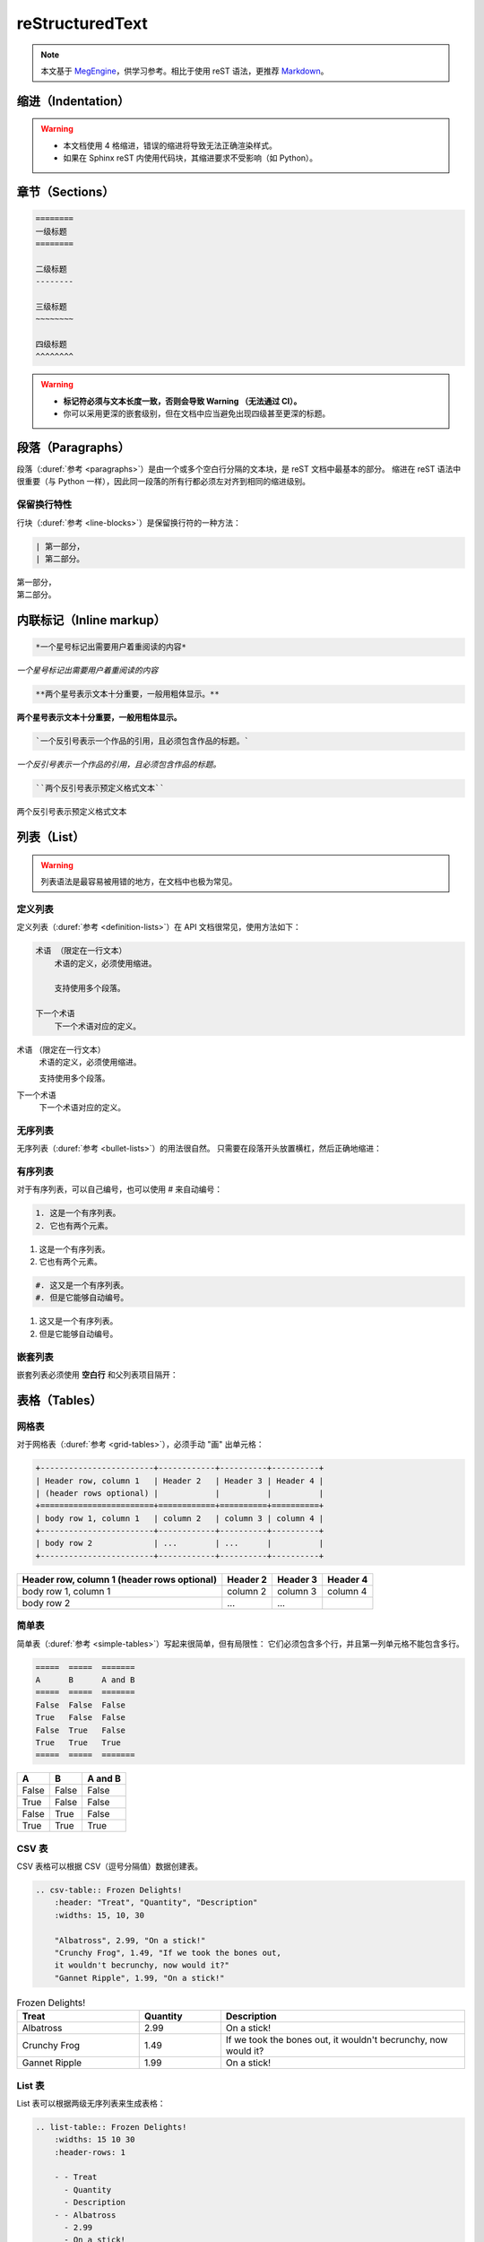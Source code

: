 .. highlight:: rst
.. _restructuredtext:

=================
reStructuredText
=================

.. note::

    本文基于 `MegEngine <https://megengine.org.cn/doc/1.6/zh/development/docs/restructuredtext.html>`_，供学习参考。相比于使用 reST 语法，更推荐 `Markdown <./myst-nb.html>`_。

.. _indentation-rst:

缩进（Indentation）
-------------------

.. warning::

    - 本文档使用 4 格缩进，错误的缩进将导致无法正确渲染样式。
    - 如果在 Sphinx reST 内使用代码块，其缩进要求不受影响（如 Python）。

.. _sections-rst:

章节（Sections）
----------------

.. code-block::

    ========
    一级标题
    ========

    二级标题
    --------

    三级标题
    ~~~~~~~~

    四级标题
    ^^^^^^^^

.. warning::

    - **标记符必须与文本长度一致，否则会导致 Warning （无法通过 CI）。**
    - 你可以采用更深的嵌套级别，但在文档中应当避免出现四级甚至更深的标题。

.. panels::

  正确示范
  ^^^^^^^^
  .. code-block::

      ========
      一级标题
      ========

  ---
  错误示范
  ^^^^^^^^
  .. code-block::

      ======================
      一级标题
      ======================

.. _paragraphs-rst:

段落（Paragraphs）
------------------

段落（:duref:`参考 <paragraphs>`）是由一个或多个空白行分隔的文本块，是 reST 文档中最基本的部分。
缩进在 reST 语法中很重要（与 Python 一样），因此同一段落的所有行都必须左对齐到相同的缩进级别。

保留换行特性
~~~~~~~~~~~~

行块（:duref:`参考 <line-blocks>`）是保留换行符的一种方法：

.. code-block::

    | 第一部分，
    | 第二部分。

| 第一部分，
| 第二部分。

.. _inlnie-markup-rst:

内联标记（Inline markup）
-------------------------

.. code-block:: text

    *一个星号标记出需要用户着重阅读的内容*

*一个星号标记出需要用户着重阅读的内容*

.. code-block:: text

    **两个星号表示文本十分重要，一般用粗体显示。**

**两个星号表示文本十分重要，一般用粗体显示。**

.. code-block:: text

    `一个反引号表示一个作品的引用，且必须包含作品的标题。`

`一个反引号表示一个作品的引用，且必须包含作品的标题。`

.. code-block:: text

    ``两个反引号表示预定义格式文本``

``两个反引号表示预定义格式文本``

.. dropdown:: :fa:`eye,mr-1` 使用注意事项

    .. warning::

        标记符号与被包裹的文本内容之间不能存在空格，与外部文本之间必须存在空格。

    .. panels::

      正确示范
      ^^^^^^^^
      .. code-block:: text

          这些文本 **表示强调** 作用

      这些文本 **表示强调** 作用
      ---
      错误示范
      ^^^^^^^^
      .. code-block:: text

          这些文本 ** 表示强调** 作用
          这些文本 **表示强调 ** 作用
          这些文本**表示强调** 作用

      这些文本 ** 表示强调** 作用
      这些文本 **表示强调 ** 作用
      这些文本**表示强调** 作用

.. _list-rst:

列表（List）
------------

.. warning::

    列表语法是最容易被用错的地方，在文档中也极为常见。

定义列表
~~~~~~~~

定义列表（:duref:`参考 <definition-lists>`）在 API 文档很常见，使用方法如下：

.. code-block::

    术语 （限定在一行文本）
        术语的定义，必须使用缩进。

        支持使用多个段落。

    下一个术语
        下一个术语对应的定义。

术语 （限定在一行文本）
    术语的定义，必须使用缩进。

    支持使用多个段落。

下一个术语
    下一个术语对应的定义。

无序列表
~~~~~~~~

无序列表（:duref:`参考 <bullet-lists>`）的用法很自然。
只需要在段落开头放置横杠，然后正确地缩进：

.. panels::

    正确的示范（ **2 格缩进** ）
    ^^^^^^^^^^^^^^^^^^^^^^
    .. code-block::

        - 这是一个无序列表。
        - 它有两个元素，
          第二个元素占据两行源码，视作同一个段落。

    - 这是一个无序列表。
    - 它有两个元素，
      第二个元素占据两行源码，视作同一个段落。
    ---
    错误的示范（4 格缩进）
    ^^^^^^^^^^^^^^^^^^^^^^
    .. code-block::

        - 这是一个无序列表。
        - 它有两个元素，
             第二个元素被解析成定义列表。

    - 这是一个无序列表。
    - 它有两个元素，
         第二个元素被解析成定义列表。

有序列表
~~~~~~~~

对于有序列表，可以自己编号，也可以使用 # 来自动编号：

.. code-block::

    1. 这是一个有序列表。
    2. 它也有两个元素。

1. 这是一个有序列表。
2. 它也有两个元素。

.. code-block::

    #. 这又是一个有序列表。
    #. 但是它能够自动编号。

#. 这又是一个有序列表。
#. 但是它能够自动编号。

嵌套列表
~~~~~~~~

嵌套列表必须使用 **空白行** 和父列表项目隔开：

.. panels::

    正确示范（ **2 格缩进** ）
    ^^^^^^^^^^^^^^^^^^^^^^^^^^
    .. code-block::

        - 这是一个列表。

          - 它嵌套了一个子列表，
          - 并且有自己的子元素。

        - 这里是父列表的后续元素。

    - 这是一个列表。

      - 它嵌套了一个子列表，
      - 并且有自己的子元素。

    - 这里是父列表的后续元素。
    ---
    错误示范
    ^^^^^^^^
    .. code-block::

        - 这并不是嵌套列表，
          - 前面三行被看作是同一个元素，
          - 其中横杠被解析成普通的文本。
        - 这是列表的第二个元素。

    - 这并不是嵌套列表，
      - 前面三行被看作是同一个元素，
      - 其中横杠被解析成普通的文本。
    - 这是列表的第二个元素。

.. _tables-rst:

表格（Tables）
--------------

网格表
~~~~~~

对于网格表（:duref:`参考 <grid-tables>`），必须手动 "画" 出单元格：

.. code-block::

    +------------------------+------------+----------+----------+
    | Header row, column 1   | Header 2   | Header 3 | Header 4 |
    | (header rows optional) |            |          |          |
    +========================+============+==========+==========+
    | body row 1, column 1   | column 2   | column 3 | column 4 |
    +------------------------+------------+----------+----------+
    | body row 2             | ...        | ...      |          |
    +------------------------+------------+----------+----------+

+------------------------+------------+----------+----------+
| Header row, column 1   | Header 2   | Header 3 | Header 4 |
| (header rows optional) |            |          |          |
+========================+============+==========+==========+
| body row 1, column 1   | column 2   | column 3 | column 4 |
+------------------------+------------+----------+----------+
| body row 2             | ...        | ...      |          |
+------------------------+------------+----------+----------+

简单表
~~~~~~

简单表（:duref:`参考 <simple-tables>`）写起来很简单，但有局限性：
它们必须包含多个行，并且第一列单元格不能包含多行。

.. code-block::

    =====  =====  =======
    A      B      A and B
    =====  =====  =======
    False  False  False
    True   False  False
    False  True   False
    True   True   True
    =====  =====  =======

=====  =====  =======
A      B      A and B
=====  =====  =======
False  False  False
True   False  False
False  True   False
True   True   True
=====  =====  =======

CSV 表
~~~~~~

CSV 表格可以根据 CSV（逗号分隔值）数据创建表。

.. code-block::

    .. csv-table:: Frozen Delights!
        :header: "Treat", "Quantity", "Description"
        :widths: 15, 10, 30

        "Albatross", 2.99, "On a stick!"
        "Crunchy Frog", 1.49, "If we took the bones out,
        it wouldn't becrunchy, now would it?"
        "Gannet Ripple", 1.99, "On a stick!"

.. csv-table:: Frozen Delights!
    :header: "Treat", "Quantity", "Description"
    :widths: 15, 10, 30

    "Albatross", 2.99, "On a stick!"
    "Crunchy Frog", 1.49, "If we took the bones out,
    it wouldn't becrunchy, now would it?"
    "Gannet Ripple", 1.99, "On a stick!"

List 表
~~~~~~~

List 表可以根据两级无序列表来生成表格：

.. code-block::

    .. list-table:: Frozen Delights!
        :widths: 15 10 30
        :header-rows: 1

        - - Treat
          - Quantity
          - Description
        - - Albatross
          - 2.99
          - On a stick!
        - - Crunchy Frog
          - 1.49
          - If we took the bones out, it wouldn't be
             crunchy, now would it?
        - - Gannet Ripple
          - 1.99
          - On a stick!

.. list-table:: Frozen Delights!
    :widths: 15 10 30
    :header-rows: 1

    - - Treat
      - Quantity
      - Description
    - - Albatross
      - 2.99
      - On a stick!
    - - Crunchy Frog
      - 1.49
      - If we took the bones out, it wouldn't be
         crunchy, now would it?
    - - Gannet Ripple
      - 1.99
      - On a stick!

.. _hyperlinks-rst:

超链接（Hyperlinks）
--------------------

使用 ```链接文本 <https://domain.invalid>`_`` 来插入内联网页链接。

你也可以使用目标定义（:duref:`参考 <hyperlink-targets>`）的形式分离文本和链接：

.. code-block::

    这个段落包含一个 `超链接`_.

    .. _超链接: https://domain.invalid/

这个段落包含一个 `超链接`_.

.. _超链接: https://domain.invalid/

.. warning::

    - 在链接文本和 ``<`` 符号之间必须至少有一个空格。
    - 同 :ref:`inlnie-markup-rst`，
      标记符和被包裹的文本之间不能有空格，
      而标记符和外部文本之间至少需要有一个空格。
    - 如果在同一个页面中两个 **链接文本** 相同，编译器会报 **警告**，
      此时，可以在末尾用两个下划线 ``__`` 来解决


.. _images-rst:

图片（Images）
--------------

reST 支持图像指令，用法如下：

.. code-block::

    .. image:: gnu.png
        :height: 100px (length)
        :width: 200px (length or percentage of the current line width)
        :scale: integer percentage (the "%" symbol is optional)
        :alt: alternate text
        :align: "top", "middle", "bottom", "left", "center", or "right"
        :target: text (URI or reference name)

    .. figure:: ../../_static/images/lenna.jpg
        :height: 200px
        :width: 200px
        :alt: Lenna, 512 times 512, Grayscale
        :align: center
        :target: http://www.lenna.org/

        lenna.jpg

.. image:: ../../_static/images/lenna.jpg
    :height: 200px
    :width: 200px
    :alt: Lenna, 512 times 512, Grayscale
    :align: center
    :target: http://www.lenna.org/

.. figure:: ../../_static/images/lenna.jpg
    :height: 200px
    :width: 200px
    :alt: Lenna, 512 times 512, Grayscale
    :align: center
    :target: http://www.lenna.org/

    lenna.jpg

.. warning::

    - 文档中若包含 ``gif`` 或 ``svg`` 格式的图片将无法通过 XLaTeX 编译。解决方法是图片后缀名使用通配符 ``*``\。
    - ``figure`` 和 ``image`` 的区别在于， ``figure`` 可以添加图片标题，而 ``image`` 不能。
    - 文档中所使用的图片统一放在 ``source/_static/images`` 目录内。
    - 优先使用 ``svg`` 格式的矢量图或使用 :ref:`Mermaid <mermaid-ext>` 语法绘制示意图。

视频（Videos）
--------------

.. code-block:: html

    .. raw:: html

        <iframe src="//player.bilibili.com/player.html?aid=497651138&bvid=BV1BK411L7DJ&cid=177974677&p=1" 
            scrolling="no"
            border="0" frameborder="no" 
            framespacing="0" 
            allowfullscreen="true">
        </iframe>

.. raw:: html

    <iframe src="//player.bilibili.com/player.html?aid=497651138&bvid=BV1BK411L7DJ&cid=177974677&p=1" 
        scrolling="no"
        border="0" frameborder="no" 
        framespacing="0" 
        allowfullscreen="true">
    </iframe>

.. _cross-reference-rst:

交叉引用（Cross-reference）
---------------------------

使用 ``:role:`target``` 语法，就会创造一个 ``role`` 类型的指向 ``target`` 的链接。

- 最常见的使用情景是文档内部页面的相互引用（尤其是引用 API 参考内容时）。
- 显示的链接文本会和 ``target`` 一致，
  你也可以使用 ``:role:`title <target>``` 来将链接文本指定为 ``title``

.. _test-ref-label:

通过 ref 进行引用
~~~~~~~~~~~~~~~~~

为了支持对任意位置的交叉引用，使用了标准的 reST 标签（标签名称在整个文档中必须唯一）。

可以通过两种方式引用标签：

**1、** 在章节标题之前放置一个标签，引用时则可以使用 ``:ref:`label-name``` , 比如：

.. code-block::

    .. _test-ref-label:

    通过 ref 进行引用
    ~~~~~~~~~~~~~~~~~

    跳转到 :ref:`test-ref-label`

跳转到 :ref:`test-ref-label`。这种方法将自动获取章节标题作为链接文本，且对图片和表格也一样有效。

**2、** 如果标签没有放在标题之前，则需要使用 ``:ref:`Link title <label-name>``` 来指定名称。

.. _footnotes-rst:

脚注（Footnotes）
-----------------

脚注（:duref:`参考 <footnotes>`）使用 ``[#name]_`` 来标记脚注的位置，并在 ``Footnotes`` 专栏（rubic）后显示，例如：

.. code-block::

    Lorem ipsum [1]_ dolor sit amet ... [2]_

    .. rubric:: Footnotes

    .. [1] Text of the first footnote.
    .. [2] Text of the second footnote.

Lorem ipsum [1]_ dolor sit amet ... [2]_

.. rubric:: Footnotes

.. [1] Text of the first footnote.
.. [2] Text of the second footnote.

你可以显式使用 ``[1]_`` 来编号，否则使用 ``[#]_`` 进行自动编号。

.. _citation-rst:

引用（Citation）
----------------

引用和脚注类似，但不需要进行编号，且全局可用：

.. code-block::

    Lorem ipsum [Ref]_ dolor sit amet.

    .. [Ref] Book or article reference, URL or whatever.

Lorem ipsum [Ref]_ dolor sit amet.

.. [Ref] Book or article reference, URL or whatever.

.. _math-rst:

数学公式（Math）
----------------

只需要使用类似的语法：

.. code-block::

    Since Pythagoras, we know that :math:`a^2 + b^2 = c^2`.

Since Pythagoras, we know that :math:`a^2 + b^2 = c^2`.

.. _sphinx-directives:

Sphinx 拓展指令
---------------

.. warning::

    以下语法非原生 ReStructuredText 语法，需要通过 Sphinx 进行支持。

``.. toctree::``
  Table of contents tree. 用于组织文档结构。

``.. note::``
  用于添加提示性信息，用户忽视这些信息可能出错。

``.. warning::``
  用于添加警告性信息，用户忽视这些信息一定出错。

``.. versionadded:: version``
  描述 API 添加版本，如果用于单个模块, 则必须放在显式文本内容顶部。

``.. versionchanged:: version``
  描述 API 变更版本，指出以何种方式（新参数）进行了更改以及可能的副作用。

``.. deprecated:: version``
  描述 API 弃用版本，简要地告知替代使用方式。

``.. seealso::``
  包括对模块文档或外部文档的引用列表，内容应该是一个 reST 定义列表，比如：

  .. code-block::

      .. seealso::

      Module :py:mod:`zipfile`
          Documentation of the :py:mod:`zipfile` standard module.

      `GNU tar manual, Basic Tar Format <http://link>`_
          Documentation for tar archive files, including GNU tar extensions.

  也可以使用简略写法，如下所示：

  .. code-block::

      .. seealso:: modules :py:mod:`zipfile`, :py:mod:`tarfile`

``.. rubric:: title``
  用于创建一个不会产生导航锚点的标题。

``.. centered::``
  创建居中文本

``.. math::``
  LaTeX 标记的数学公式，相较于 ``:math:`` 语法提供了更干净的阅读空间。

  .. code-block::

      .. math::

        (a + b)^2 = a^2 + 2ab + b^2

        (a - b)^2 = a^2 - 2ab + b^2

  .. math::

    (a + b)^2 = a^2 + 2ab + b^2

    (a - b)^2 = a^2 - 2ab + b^2

  .. warning::

      用于 Python 文档字符串中时，必须将所有反斜杠加倍，或者使用 Python 原始字符串 ``r"raw"``.

``.. highlight:: language``
  使用指定语言（Pygments 支持）的语法高亮，直到再次被定义。

``.. code-block:: [language]``
  展示代码块，如果未设置 ``language``, highlight_language 将被使用。

.. note::

    想要了解完整的指令和配置项，请访问 `Directives
    <https://www.sphinx-doc.org/en/master/usage/restructuredtext/directives.html>`_ 页面。

.. _sphinx-ext:

Sphinx 插件语法
---------------

.. note::

    下面的语法通过 Sphinx Extensions 支持，同样可以用于 Python 文档字符串。

.. _mermaid-ext:

Mermaid 语法支持
~~~~~~~~~~~~~~~~

文档已经通过 `sphinxcontrib-mermaid
<https://sphinxcontrib-mermaid-demo.readthedocs.io/en/latest/>`_ 插件支持
`Mermaid <https://mermaid-js.github.io/mermaid/>`_ 语法，样例如下：

.. code-block::

    .. mermaid::

        sequenceDiagram
            participant Alice
            participant Bob
            Alice->John: Hello John, how are you?
            loop Healthcheck
                 John->John: Fight against hypochondria
            end
            Note right of John: Rational thoughts <br/>prevail...
            John-->Alice: Great!
            John->Bob: How about you?
            Bob-->John: Jolly good!

.. mermaid::

    sequenceDiagram
        participant Alice
        participant Bob
        Alice->John: Hello John, how are you?
        loop Healthcheck
             John->John: Fight against hypochondria
        end
        Note right of John: Rational thoughts <br/>prevail...
        John-->Alice: Great!
        John->Bob: How about you?
        Bob-->John: Jolly good!

.. _toggle-ext:

Toggle 语法支持
~~~~~~~~~~~~~~~

文档已经通过 `sphinx-togglebutton
<https://sphinx-togglebutton.readthedocs.io/en/latest/>`_ 插件支持常见 Toggle 功能，样例如下：

.. code-block::

    .. admonition:: Here's my title
        :class: dropdown, warning

        My note

.. admonition:: Here's my title
    :class: dropdown, warning

    My note

以上展示的为基础用法，更多用法请参考文档。

.. _pannels-ext:

Pannels 语法支持
~~~~~~~~~~~~~~~~

文档已经通过 `sphinx-panels
<https://sphinx-panels.readthedocs.io/en/latest/>`_ 插件支持常见 Pannels 功能，样例如下：

.. code-block::

    .. panels::
        :container: container-lg pb-3
        :column: col-lg-4 col-md-4 col-sm-6 col-xs-12 p-2

        panel1
        ---
        panel2
        ---
        panel3
        ---
        :column: col-lg-12 p-2
        panel4

.. panels::
    :container: container-lg pb-3
    :column: col-lg-4 col-md-4 col-sm-6 col-xs-12 p-2

    panel1
    ---
    panel2
    ---
    panel3
    ---
    :column: col-lg-12 p-2
    panel4

以上展示的为 Grid Layout 用法，Card Layout, Image Caps 等用法请参考文档。

.. note::

    该插件也实现了 Toggle, Tabs 语法功能。

.. _tabs-ext:

Tabs 语法支持
~~~~~~~~~~~~~

文档已经通过 `sphinx-tabs
<https://sphinx-tabs.readthedocs.io/en/latest/>`_ 插件支持常见 Tabs 功能，样例如下：

.. code-block::

    .. tabs::

        .. tab:: Apples

            Apples are green, or sometimes red.

        .. tab:: Pears

            Pears are green.

        .. tab:: Oranges

            Oranges are orange.

.. tabs::

    .. tab:: Apples

        Apples are green, or sometimes red.

    .. tab:: Pears

        Pears are green.

    .. tab:: Oranges

        Oranges are orange.

以上展示的为 Basic 用法，Nested / Group / Code Tabs 用法请参考文档。

GitHub URL 缩写
~~~~~~~~~~~~~~~

为了方面写文档时引用 GitHub 上的源代码，支持如下语法：

.. code-block::

    - :src:`docs/`
    - :docs:`docs/conf.py`
    - :issue:`1`
    - :pull:`21`

- :src:`docs/`
- :docs:`docs/conf.py`
- :issue:`1`
- :pull:`21`

该功能通过 `sphinx.ext.extlinks
<https://www.sphinx-doc.org/en/master/usage/extensions/extlinks.html>`_ 插件支持。

参考文献
---------

基于 `sphinxcontrib-bibtex <https://sphinxcontrib-bibtex.readthedocs.io/en/latest/index.html>`_
插件书写参考文献。使用时首先将参考文献的引用写在 ``references.bib`` 中，然后在正文中添加引用。

引用出现的位置分为行内引用 ``cite`` 和脚注引用 ``footcite``，引用格式也分为引用时给出作者署名
``t`` 和引用时不给出作者署名，只在文中注明递增[序号] ``p``。因此其组合一共有四种：

1. ``:cite:t:``
2. ``:cite:p:``
3. ``:footcite:t:``
4. ``:footcite:p:``

对应地，插入参考文献可以使用 ``.. bibliography::`` 或 ``.. footbibliography::``。

将引用写入 references.bib
~~~~~~~~~~~~~~~~~~~~~~~~~~

.. code-block:: text

    @Book{1987:nelson,
        author = {Edward Nelson},
        title = {Radically Elementary Probability Theory},
        publisher = {Princeton University Press},
        year = {1987}
    }

行内引用
~~~~~~~~

.. code-block:: text

    See :cite:t:`1987:nelson` for an introduction to non-standard analysis.
    Non-standard analysis is fun :cite:p:`1987:nelson`.

    .. bibliography::

See :cite:t:`1987:nelson` for an introduction to non-standard analysis.
Non-standard analysis is fun :cite:p:`1987:nelson`.

.. bibliography::

.. warning::

    整个文档只能有一处写 ``.. bibliography::``，否则编译的时候会报重复引用的警告。如果只想在单个 ``rst`` 文件中写明参考文献，可以使用 ``footcite`` 来避免这种警告。

脚注引用
~~~~~~~~

.. code-block:: text

    See :footcite:t:`1987:nelson` for an introduction to non-standard analysis.
    Non-standard analysis is fun\ :footcite:p:`1987:nelson`.

    .. footbibliography::

See :footcite:t:`1987:nelson` for an introduction to non-standard analysis.
Non-standard analysis is fun\ :footcite:p:`1987:nelson`.

.. footbibliography::

.. note::

    使用反斜杠加空格来抑制脚注之前的空格。
